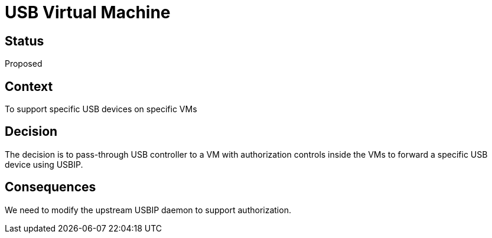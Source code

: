# USB Virtual Machine

// SPDX-FileCopyrightText: 2022 Unikie
// SPDX-License-Identifier: GFDL-1.3-no-invariants-or-later OR CC-BY-SA-4.0

## Status
Proposed

## Context
To support specific USB devices on specific VMs

## Decision
The decision is to pass-through USB controller to a VM with authorization
controls inside the VMs to forward a specific USB device using USBIP.

## Consequences
We need to modify the upstream USBIP daemon to support authorization.

